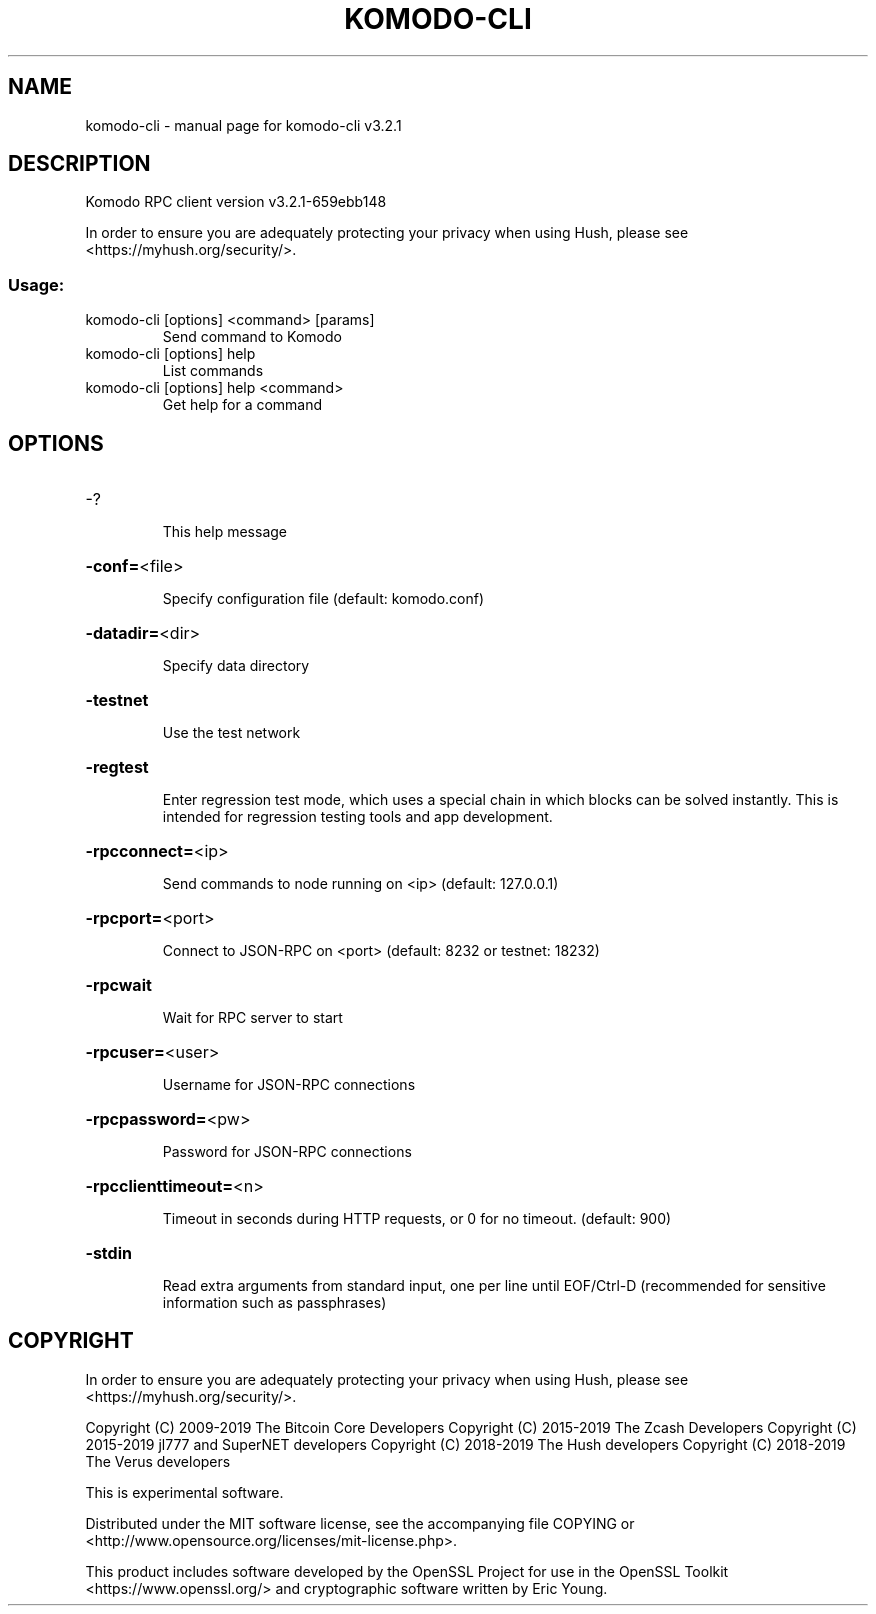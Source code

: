 .\" DO NOT MODIFY THIS FILE!  It was generated by help2man 1.47.10.
.TH KOMODO-CLI "1" "October 2019" "komodo-cli v3.2.1" "User Commands"
.SH NAME
komodo-cli \- manual page for komodo-cli v3.2.1
.SH DESCRIPTION
Komodo RPC client version v3.2.1\-659ebb148
.PP
In order to ensure you are adequately protecting your privacy when using Hush,
please see <https://myhush.org/security/>.
.SS "Usage:"
.TP
komodo\-cli [options] <command> [params]
Send command to Komodo
.TP
komodo\-cli [options] help
List commands
.TP
komodo\-cli [options] help <command>
Get help for a command
.SH OPTIONS
.HP
\-?
.IP
This help message
.HP
\fB\-conf=\fR<file>
.IP
Specify configuration file (default: komodo.conf)
.HP
\fB\-datadir=\fR<dir>
.IP
Specify data directory
.HP
\fB\-testnet\fR
.IP
Use the test network
.HP
\fB\-regtest\fR
.IP
Enter regression test mode, which uses a special chain in which blocks
can be solved instantly. This is intended for regression testing tools
and app development.
.HP
\fB\-rpcconnect=\fR<ip>
.IP
Send commands to node running on <ip> (default: 127.0.0.1)
.HP
\fB\-rpcport=\fR<port>
.IP
Connect to JSON\-RPC on <port> (default: 8232 or testnet: 18232)
.HP
\fB\-rpcwait\fR
.IP
Wait for RPC server to start
.HP
\fB\-rpcuser=\fR<user>
.IP
Username for JSON\-RPC connections
.HP
\fB\-rpcpassword=\fR<pw>
.IP
Password for JSON\-RPC connections
.HP
\fB\-rpcclienttimeout=\fR<n>
.IP
Timeout in seconds during HTTP requests, or 0 for no timeout. (default:
900)
.HP
\fB\-stdin\fR
.IP
Read extra arguments from standard input, one per line until EOF/Ctrl\-D
(recommended for sensitive information such as passphrases)
.SH COPYRIGHT

In order to ensure you are adequately protecting your privacy when using Hush,
please see <https://myhush.org/security/>.

Copyright (C) 2009-2019 The Bitcoin Core Developers
Copyright (C) 2015-2019 The Zcash Developers
Copyright (C) 2015-2019 jl777 and SuperNET developers
Copyright (C) 2018-2019 The Hush developers
Copyright (C) 2018-2019 The Verus developers

This is experimental software.

Distributed under the MIT software license, see the accompanying file COPYING
or <http://www.opensource.org/licenses/mit-license.php>.

This product includes software developed by the OpenSSL Project for use in the
OpenSSL Toolkit <https://www.openssl.org/> and cryptographic software written
by Eric Young.
